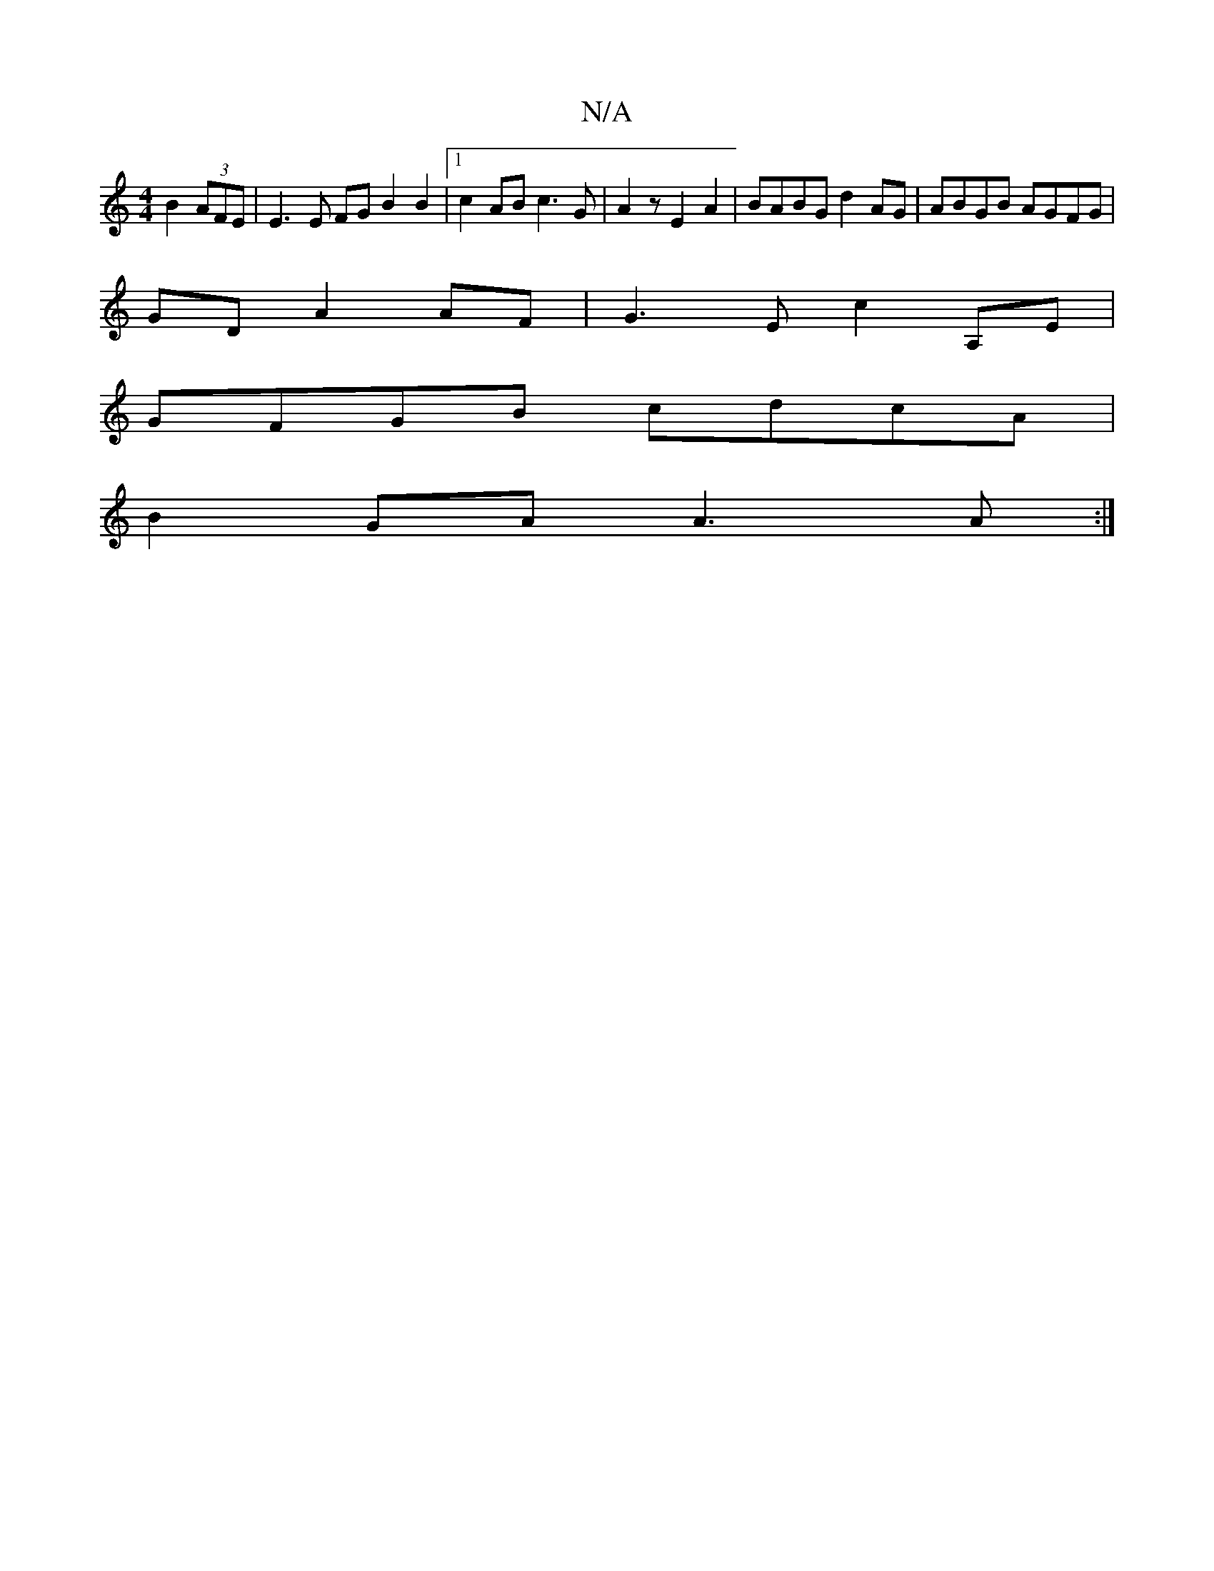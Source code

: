X:1
T:N/A
M:4/4
R:N/A
K:Cmajor
B2 (3AFE | E3E FGB2B2 |[1 c2 AB c3 G|A2 z E2 A2 | BABG d2 AG|ABGB AGFG|
GD A2 AF|G3E c2 A,E |
GFGB cdcA |
B2GA A3 A:|

A3 c2c:|2 d2c2d c2ed |feda edgg|b2ab eed ||

D2 D B/A/d | de ~EB AdBG | d2-ed gga
